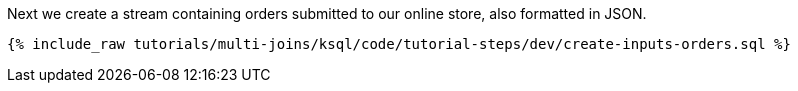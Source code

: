 Next we create a stream containing orders submitted to our online store, also formatted in JSON.

+++++
<pre class="snippet"><code class="sql">{% include_raw tutorials/multi-joins/ksql/code/tutorial-steps/dev/create-inputs-orders.sql %}</code></pre>
+++++

